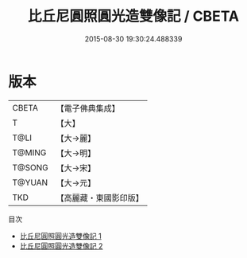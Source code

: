 #+TITLE: 比丘尼圓照圓光造雙像記 / CBETA

#+DATE: 2015-08-30 19:30:24.488339
* 版本
 |     CBETA|【電子佛典集成】|
 |         T|【大】     |
 |      T@LI|【大→麗】   |
 |    T@MING|【大→明】   |
 |    T@SONG|【大→宋】   |
 |    T@YUAN|【大→元】   |
 |       TKD|【高麗藏・東國影印版】|
目次
 - [[file:KR6a0081_001.txt][比丘尼圓照圓光造雙像記 1]]
 - [[file:KR6a0081_002.txt][比丘尼圓照圓光造雙像記 2]]
